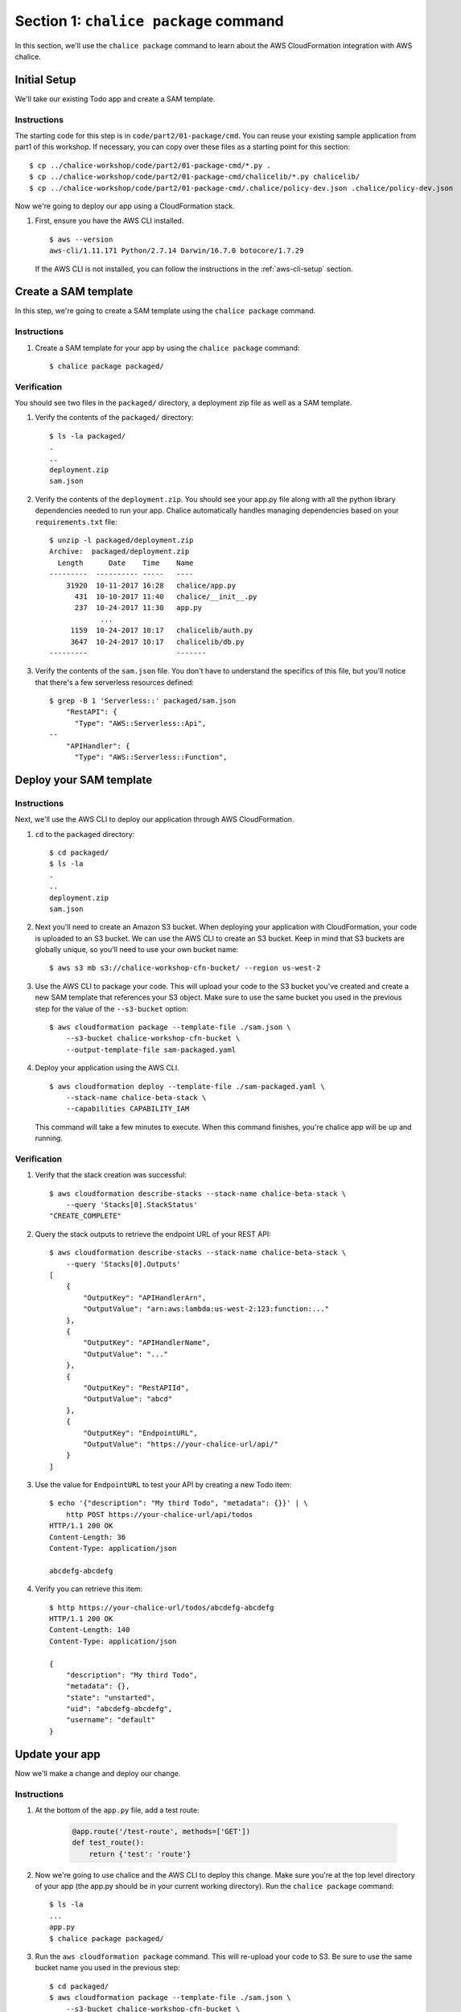 Section 1: ``chalice package`` command
======================================

In this section, we'll use the ``chalice package`` command
to learn about the AWS CloudFormation integration with AWS chalice.


Initial Setup
-------------

We'll take our existing Todo app and create a SAM template.


Instructions
~~~~~~~~~~~~

The starting code for this step is in
``code/part2/01-package/cmd``.  You can reuse your existing
sample application from part1 of this workshop.  If necessary,
you can copy over these files as a starting point for this
section::

    $ cp ../chalice-workshop/code/part2/01-package-cmd/*.py .
    $ cp ../chalice-workshop/code/part2/01-package-cmd/chalicelib/*.py chalicelib/
    $ cp ../chalice-workshop/code/part2/01-package-cmd/.chalice/policy-dev.json .chalice/policy-dev.json

Now we're going to deploy our app using a CloudFormation stack.


1. First, ensure you have the AWS CLI installed. ::

    $ aws --version
    aws-cli/1.11.171 Python/2.7.14 Darwin/16.7.0 botocore/1.7.29

  If the AWS CLI is not installed, you can follow the instructions
  in the :ref:`aws-cli-setup` section.


Create a SAM template
---------------------

In this step, we're going to create a SAM template
using the ``chalice package`` command.

Instructions
~~~~~~~~~~~~

1. Create a SAM template for your app by using the ``chalice package``
   command::

    $ chalice package packaged/


Verification
~~~~~~~~~~~~

You should see two files in the ``packaged/`` directory, a
deployment zip file as well as a SAM template.


1. Verify the contents of the ``packaged/`` directory::

    $ ls -la packaged/
    .
    ..
    deployment.zip
    sam.json

2. Verify the contents of the ``deployment.zip``.  You should
   see your app.py file along with all the python library
   dependencies needed to run your app.  Chalice automatically
   handles managing dependencies based on your ``requirements.txt``
   file::

    $ unzip -l packaged/deployment.zip
    Archive:  packaged/deployment.zip
      Length      Date    Time    Name
    ---------  ---------- -----   ----
        31920  10-11-2017 16:28   chalice/app.py
          431  10-10-2017 11:40   chalice/__init__.py
          237  10-24-2017 11:30   app.py
                ...
         1159  10-24-2017 10:17   chalicelib/auth.py
         3647  10-24-2017 10:17   chalicelib/db.py
    ---------                     -------

3. Verify the contents of the ``sam.json`` file.  You don't have to
   understand the specifics of this file, but you'll notice that
   there's a few serverless resources defined::

    $ grep -B 1 'Serverless::' packaged/sam.json
        "RestAPI": {
          "Type": "AWS::Serverless::Api",
    --
        "APIHandler": {
          "Type": "AWS::Serverless::Function",


Deploy your SAM template
------------------------

Instructions
~~~~~~~~~~~~

Next, we'll use the AWS CLI to deploy our application through
AWS CloudFormation.

1. ``cd`` to the ``packaged`` directory::

    $ cd packaged/
    $ ls -la
    .
    ..
    deployment.zip
    sam.json

2. Next you'll need to create an Amazon S3 bucket.  When deploying
   your application with CloudFormation, your code is uploaded to
   an S3 bucket.  We can use the AWS CLI to create an S3 bucket.
   Keep in mind that S3 buckets are globally unique, so you'll need
   to use your own bucket name::

    $ aws s3 mb s3://chalice-workshop-cfn-bucket/ --region us-west-2

3. Use the AWS CLI to package your code.  This will upload your
   code to the S3 bucket you've created and create a new SAM
   template that references your S3 object. Make sure to use the
   same bucket you used in the previous step for the value of
   the ``--s3-bucket`` option::

     $ aws cloudformation package --template-file ./sam.json \
         --s3-bucket chalice-workshop-cfn-bucket \
         --output-template-file sam-packaged.yaml

4. Deploy your application using the AWS CLI. ::

    $ aws cloudformation deploy --template-file ./sam-packaged.yaml \
        --stack-name chalice-beta-stack \
        --capabilities CAPABILITY_IAM

   This command will take a few minutes to execute.  When this command
   finishes, you're chalice app will be up and running.



Verification
~~~~~~~~~~~~

1. Verify that the stack creation was successful::

    $ aws cloudformation describe-stacks --stack-name chalice-beta-stack \
        --query 'Stacks[0].StackStatus'
    "CREATE_COMPLETE"

2. Query the stack outputs to retrieve the endpoint URL of your
   REST API::

    $ aws cloudformation describe-stacks --stack-name chalice-beta-stack \
        --query 'Stacks[0].Outputs'
    [
        {
            "OutputKey": "APIHandlerArn",
            "OutputValue": "arn:aws:lambda:us-west-2:123:function:..."
        },
        {
            "OutputKey": "APIHandlerName",
            "OutputValue": "..."
        },
        {
            "OutputKey": "RestAPIId",
            "OutputValue": "abcd"
        },
        {
            "OutputKey": "EndpointURL",
            "OutputValue": "https://your-chalice-url/api/"
        }
    ]

3. Use the value for ``EndpointURL`` to test your API by creating
   a new Todo item::

    $ echo '{"description": "My third Todo", "metadata": {}}' | \
        http POST https://your-chalice-url/api/todos
    HTTP/1.1 200 OK
    Content-Length: 36
    Content-Type: application/json

    abcdefg-abcdefg

4. Verify you can retrieve this item::

    $ http https://your-chalice-url/todos/abcdefg-abcdefg
    HTTP/1.1 200 OK
    Content-Length: 140
    Content-Type: application/json

    {
        "description": "My third Todo",
        "metadata": {},
        "state": "unstarted",
        "uid": "abcdefg-abcdefg",
        "username": "default"
    }

Update your app
---------------

Now we'll make a change and deploy our change.


Instructions
~~~~~~~~~~~~

1. At the bottom of the ``app.py`` file, add a test route:


    .. code-block:: python

        @app.route('/test-route', methods=['GET'])
        def test_route():
            return {'test': 'route'}

2. Now we're going to use chalice and the AWS CLI to deploy
   this change.  Make sure you're at the top level directory
   of your app (the app.py should be in your current working
   directory).  Run the ``chalice package`` command::

    $ ls -la
    ...
    app.py
    $ chalice package packaged/

3. Run the ``aws cloudformation package`` command.  This will
   re-upload your code to S3.  Be sure to use the same
   bucket name you used in the previous step::

     $ cd packaged/
     $ aws cloudformation package --template-file ./sam.json \
         --s3-bucket chalice-workshop-cfn-bucket \
         --output-template-file sam-packaged.yaml

4. Deploy your application using the AWS CLI::

    $ aws cloudformation deploy --template-file ./sam-packaged.yaml \
        --stack-name chalice-beta-stack \
        --capabilities CAPABILITY_IAM

Verification
~~~~~~~~~~~~

1. Verify that the stack update was successful::

    $ aws cloudformation describe-stacks --stack-name chalice-beta-stack \
        --query 'Stacks[0].StackStatus'

2. Verify the new test route is available.  Use the same
   ``EndpointURL`` from the previous step::

    $ http https://your-chalice-url/api/test-route
    HTTP/1.1 200 OK
    Content-Length: 140
    Content-Type: application/json

    {"test": "route"}


Delete your stack
-----------------

We no longer need this CloudFormation stack.  In the next
section we'll use AWS CodePipeline to manage this CloudFormation
stack, so we can delete our existing stack.  Rather that
use ``chalice delete``, we're going to use the AWS CLI to delete
the CloudFormation stack we've created.

Instructions
~~~~~~~~~~~~

1. Delete your CloudFormation stack::

    $ aws cloudformation delete-stack --stack-name chalice-beta-stack

2. Wait for the deletion to successfully complete::

    $ aws cloudformation wait stack-delete-complete \
        --stack-name chalice-beta-stack

3. Delete the S3 bucket you've created.  Be sure to use the
   same bucket name you used when you created the bucket::

    $ aws s3 rb --force s3://chalice-workshop-cfn-bucket/ \
        --region us-west-2


Verification
~~~~~~~~~~~~

1. Verify the stack status::

    $ aws cloudformation describe-stacks --stack-name chalice-beta-stack \
        --query 'Stacks[0].StackStatus'

2. Verify the ``EndpointURL`` is no longer accessible::

    $ http https://your-chalice-url/api/test-route

    http: error: SSLError: [SSL: SSLV3_ALERT_HANDSHAKE_FAILURE] sslv3 alert
    handshake failure (_ssl.c:590) while doing GET request to URL:
    https://your-chalice-url/api/test-route

